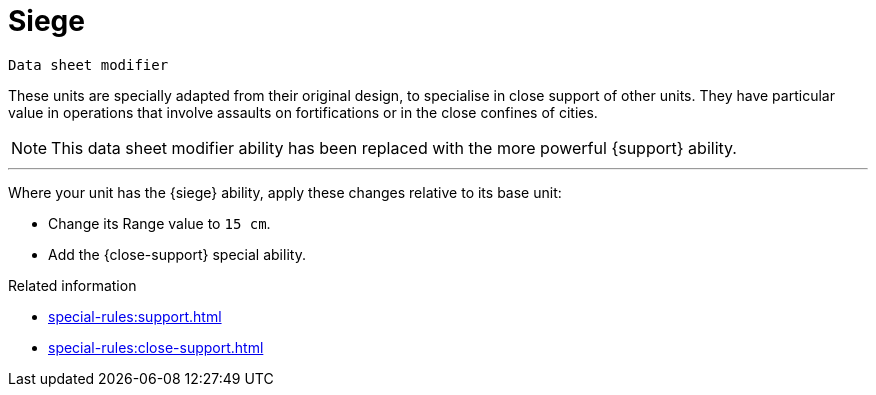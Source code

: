 = Siege

`Data sheet modifier`

These units are specially adapted from their original design, to specialise in close support of other units.
They have particular value in operations that involve assaults on fortifications or in the close confines of cities.

[NOTE.e40k]
====
This data sheet modifier ability has been replaced with the more powerful {support} ability.
====

---

Where your unit has the {siege} ability, apply these changes relative to its base unit:

* Change its Range value to `15 cm`.
* Add the {close-support} special ability.

.Related information
* xref:special-rules:support.adoc[]
* xref:special-rules:close-support.adoc[]